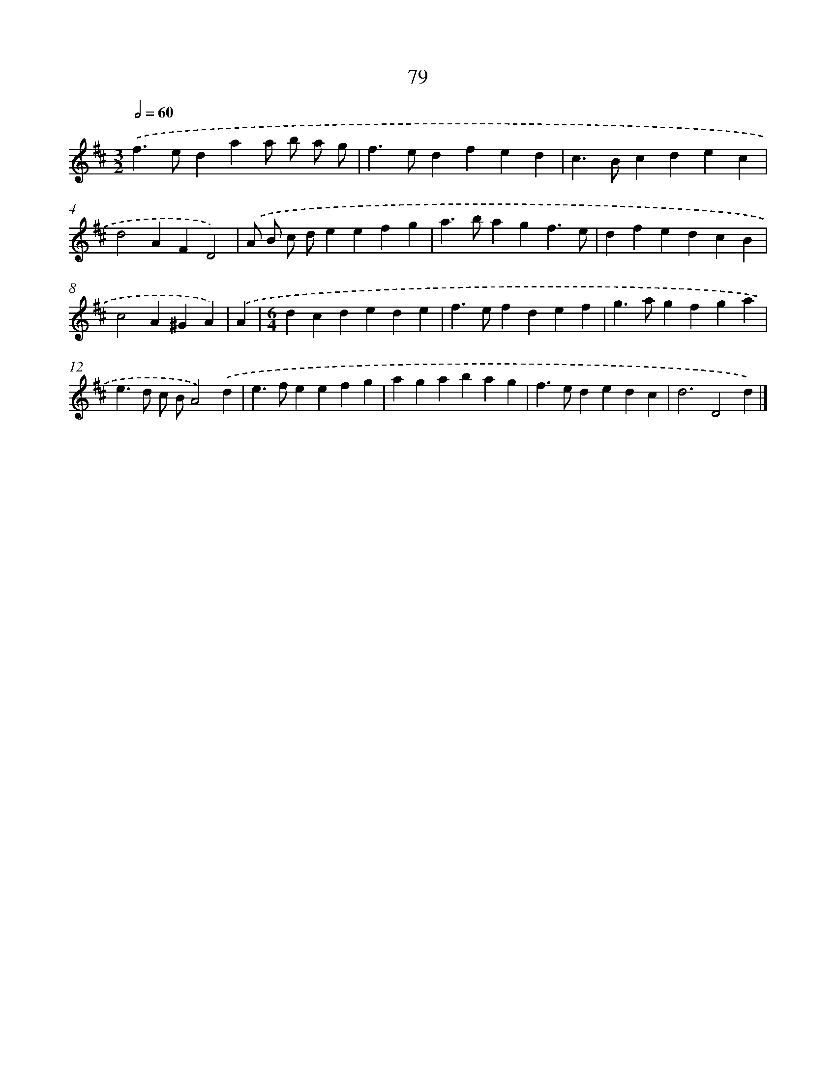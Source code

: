 X: 7768
T: 79
%%abc-version 2.0
%%abcx-abcm2ps-target-version 5.9.1 (29 Sep 2008)
%%abc-creator hum2abc beta
%%abcx-conversion-date 2018/11/01 14:36:40
%%humdrum-veritas 2071658568
%%humdrum-veritas-data 565369825
%%continueall 1
%%barnumbers 0
L: 1/4
M: 3/2
Q: 1/2=60
K: D clef=treble
.('f>edaa/ b/ a/ g/ |
f>edfed |
c>Bcdec |
d2AFD2) |
.('A/ B/ c/ d/eefg |
a>bagf3/e/ |
dfedcB |
c2A^GA) |
.('A [I:setbarnb 9]|
[M:6/4]dcdede |
f>efdef |
g>agfga |
e>d c/ B/A2).('d |
e>feefg |
agabag |
f>ededc |
d3D2d) |]
